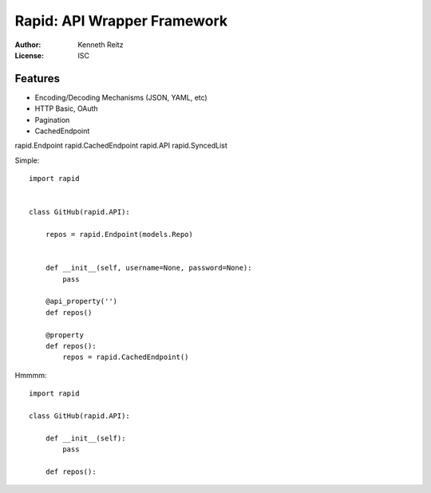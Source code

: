 Rapid: API Wrapper Framework
============================

:Author: Kenneth Reitz
:License: ISC


Features
--------

- Encoding/Decoding Mechanisms (JSON, YAML, etc)
- HTTP Basic, OAuth
- Pagination
- CachedEndpoint

rapid.Endpoint
rapid.CachedEndpoint
rapid.API
rapid.SyncedList


Simple::

    import rapid


    class GitHub(rapid.API):

        repos = rapid.Endpoint(models.Repo)


        def __init__(self, username=None, password=None):
            pass

        @api_property('')
        def repos()

        @property
        def repos():
            repos = rapid.CachedEndpoint()



Hmmmm::

    import rapid

    class GitHub(rapid.API):

        def __init__(self):
            pass

        def repos():

